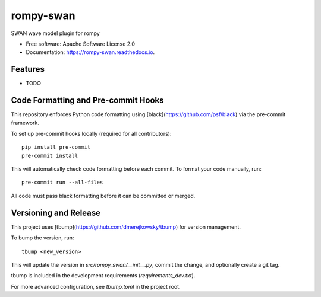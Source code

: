==========
rompy-swan
==========


.. image:: https://img.shields.io/pypi/v/rompy_swan.svg
        :target: https://pypi.python.org/pypi/rompy_swan

.. image:: https://img.shields.io/travis/rom-py/rompy_swan.svg
        :target: https://travis-ci.com/rom-py/rompy_swan

.. image:: https://readthedocs.org/projects/rompy-swan/badge/?version=latest
        :target: https://rompy-swan.readthedocs.io/en/latest/?version=latest
        :alt: Documentation Status




SWAN wave model plugin for rompy


* Free software: Apache Software License 2.0
* Documentation: https://rompy-swan.readthedocs.io.


Features
--------

* TODO



Code Formatting and Pre-commit Hooks
------------------------------------

This repository enforces Python code formatting using [black](https://github.com/psf/black) via the pre-commit framework.

To set up pre-commit hooks locally (required for all contributors)::

    pip install pre-commit
    pre-commit install

This will automatically check code formatting before each commit. To format your code manually, run::

    pre-commit run --all-files

All code must pass black formatting before it can be committed or merged.

Versioning and Release
----------------------

This project uses [tbump](https://github.com/dmerejkowsky/tbump) for version management.

To bump the version, run::

    tbump <new_version>

This will update the version in `src/rompy_swan/__init__.py`, commit the change, and optionally create a git tag.

tbump is included in the development requirements (`requirements_dev.txt`).

For more advanced configuration, see `tbump.toml` in the project root.
